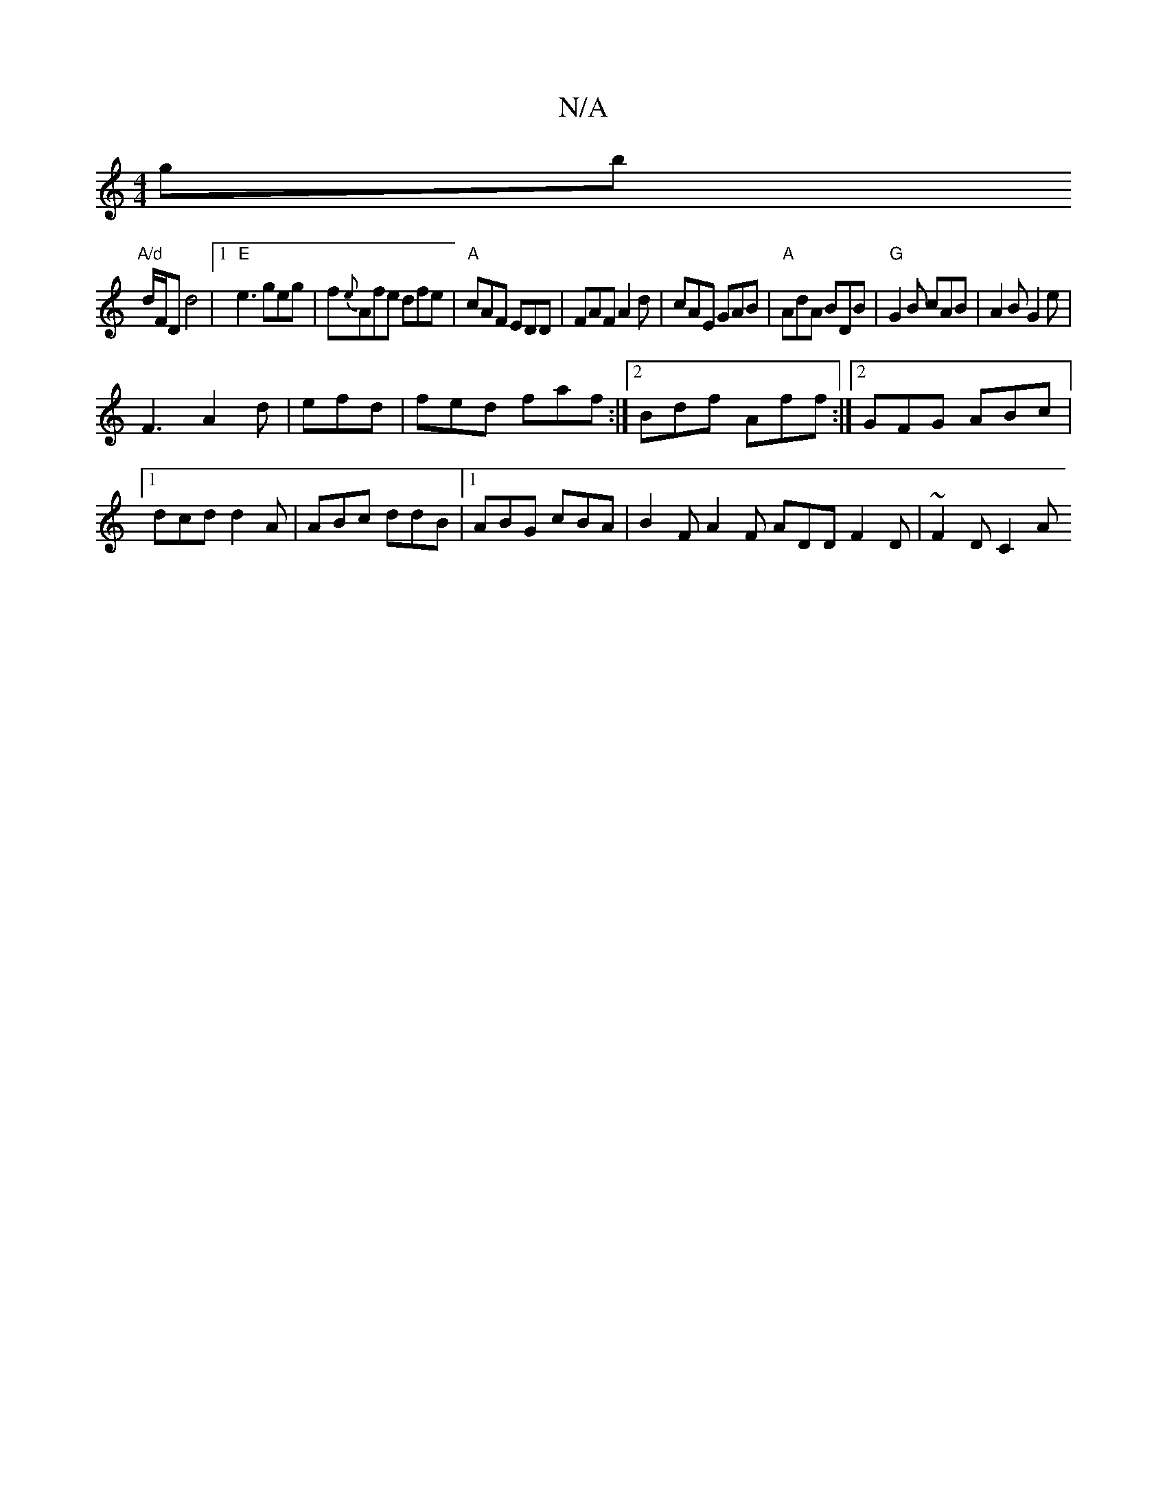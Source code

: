 X:1
T:N/A
M:4/4
R:N/A
K:Cmajor
gb"A/d
d/F/D d4 |[1 "E"e3 geg | f{e}Afe dfe|"A"cAF EDD|FAF A2d|cAE GAB|"A"AdA BDB|"G"G2B cAB|A2 B G2e|
F3 A2d|efd | fed faf:|2 Bdf Aff :|2 GFG ABc |1 dcd d2A|ABc ddB|1 ABG cBA|B2F A2F ADD F2D|~F2D C2A
